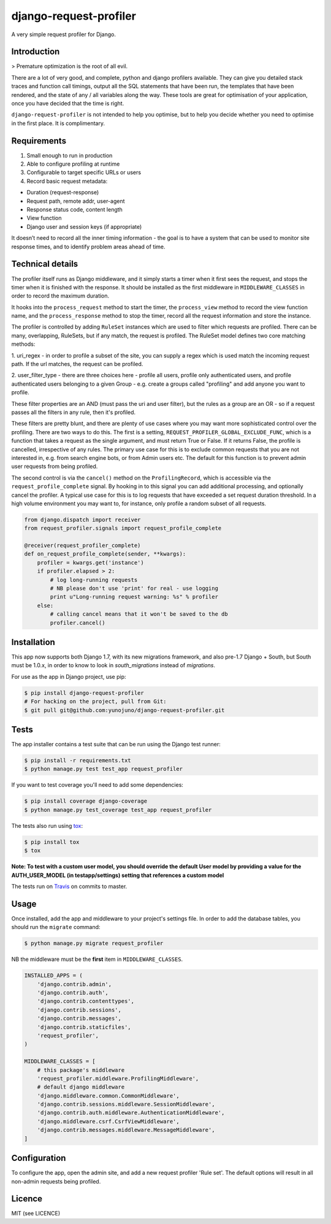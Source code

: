 django-request-profiler
=======================

A very simple request profiler for Django.

.. image:: https://travis-ci.org/yunojuno/django-request-profiler.svg?branch=master
    :target: https://travis-ci.org/yunojuno/django-request-profiler

Introduction
------------

> Premature optimization is the root of all evil.

There are a lot of very good, and complete, python and django profilers
available. They can give you detailed stack traces and function call timings,
output all the SQL statements that have been run, the templates that have been
rendered, and the state of any / all variables along the way. These tools are
great for optimisation of your application, once you have decided that the
time is right.

``django-request-profiler`` is not intended to help you optimise, but to help
you decide whether you need to optimise in the first place. It is complimentary.

Requirements
------------

1. Small enough to run in production
2. Able to configure profiling at runtime
3. Configurable to target specific URLs or users
4. Record basic request metadata:

- Duration (request-response)
- Request path, remote addr, user-agent
- Response status code, content length
- View function
- Django user and session keys (if appropriate)

It doesn’t need to record all the inner timing information - the goal is to have
a system that can be used to monitor site response times, and to identify
problem areas ahead of time.

Technical details
-----------------

The profiler itself runs as Django middleware, and it simply starts a timer when
it first sees the request, and stops the timer when it is finished with the
response. It should be installed as the first middleware in
``MIDDLEWARE_CLASSES`` in order to record the maximum duration.

It hooks into the ``process_request`` method to start the timer, the
``process_view`` method to record the view function name, and the
``process_response`` method to stop the timer, record all the request
information and store the instance.

The profiler is controlled by adding ``RuleSet`` instances which are used to
filter which requests are profiled. There can be many, overlapping,
RuleSets, but if any match, the request is profiled. The RuleSet model
defines two core matching methods:

1. uri_regex - in order to profile a subset of the site, you can supply a regex
which is used match the incoming request path. If the url matches, the request
can be profiled.

2. user_filter_type - there are three choices here - profile all users, profile
only authenticated users, and profile authenticated users belonging to a given
Group - e.g. create a groups called "profiling" and add anyone you want to
profile.

These filter properties are an AND (must pass the uri and user filter), but the
rules as a group are an OR - so if a request passes all the filters in any rule,
then it's profiled.

These filters are pretty blunt, and there are plenty of use cases where you may
want more sophisticated control over the profiling. There are two ways to do
this. The first is a setting, ``REQUEST_PROFILER_GLOBAL_EXCLUDE_FUNC``, which is
a function that takes a request as the single argument, and must return True or
False. If it returns False, the profile is cancelled, irrespective of any rules.
The primary use case for this is to exclude common requests that you are not
interested in, e.g. from search engine bots, or from Admin users etc. The
default for this function is to prevent admin user requests from being profiled.

The second control is via the ``cancel()`` method on the ``ProfilingRecord``,
which is accessible via the ``request_profile_complete`` signal. By hooking
in to this signal you can add additional processing, and optionally cancel
the profiler. A typical use case for this is to log requests that have
exceeded a set request duration threshold. In a high volume environment you
may want to, for instance, only profile a random subset of all requests.

.. code:: python

    from django.dispatch import receiver
    from request_profiler.signals import request_profile_complete

    @receiver(request_profiler_complete)
    def on_request_profile_complete(sender, **kwargs):
        profiler = kwargs.get('instance')
        if profiler.elapsed > 2:
            # log long-running requests
            # NB please don't use 'print' for real - use logging
            print u"Long-running request warning: %s" % profiler
        else:
            # calling cancel means that it won't be saved to the db
            profiler.cancel()


Installation
------------

This app now supports both Django 1.7, with its new migrations framework,
and also pre-1.7 Django + South, but South must be 1.0.x, in order to
know to look in `south_migrations` instead of `migrations`.

For use as the app in Django project, use pip:

.. code:: shell

    $ pip install django-request-profiler
    # For hacking on the project, pull from Git:
    $ git pull git@github.com:yunojuno/django-request-profiler.git

Tests
-----

The app installer contains a test suite that can be run using the Django
test runner:

.. code:: shell

    $ pip install -r requirements.txt
    $ python manage.py test test_app request_profiler

If you want to test coverage you'll need to add some dependencies:

.. code:: shell

    $ pip install coverage django-coverage
    $ python manage.py test_coverage test_app request_profiler

The tests also run using `tox <https://testrun.org/tox/latest/>`_:

.. code:: shell

    $ pip install tox
    $ tox

**Note: To test with a custom user model, you should override the default User model
by providing a value for the AUTH_USER_MODEL (in testapp/settings) setting that references a custom model**

The tests run on `Travis <https://travis-ci.org/yunojuno/django-request-profiler>`_ on commits to master.

Usage
-----

Once installed, add the app and middleware to your project's settings file.
In order to add the database tables, you should run the ``migrate`` command:

.. code:: bash

    $ python manage.py migrate request_profiler

NB the middleware must be the **first** item in ``MIDDLEWARE_CLASSES``.

.. code:: python

    INSTALLED_APPS = (
        'django.contrib.admin',
        'django.contrib.auth',
        'django.contrib.contenttypes',
        'django.contrib.sessions',
        'django.contrib.messages',
        'django.contrib.staticfiles',
        'request_profiler',
    )

    MIDDLEWARE_CLASSES = [
        # this package's middleware
        'request_profiler.middleware.ProfilingMiddleware',
        # default django middleware
        'django.middleware.common.CommonMiddleware',
        'django.contrib.sessions.middleware.SessionMiddleware',
        'django.contrib.auth.middleware.AuthenticationMiddleware',
        'django.middleware.csrf.CsrfViewMiddleware',
        'django.contrib.messages.middleware.MessageMiddleware',
    ]

Configuration
-------------

To configure the app, open the admin site, and add a new request profiler
'Rule set'. The default options will result in all non-admin requests being
profiled.

Licence
-------

MIT (see LICENCE)
